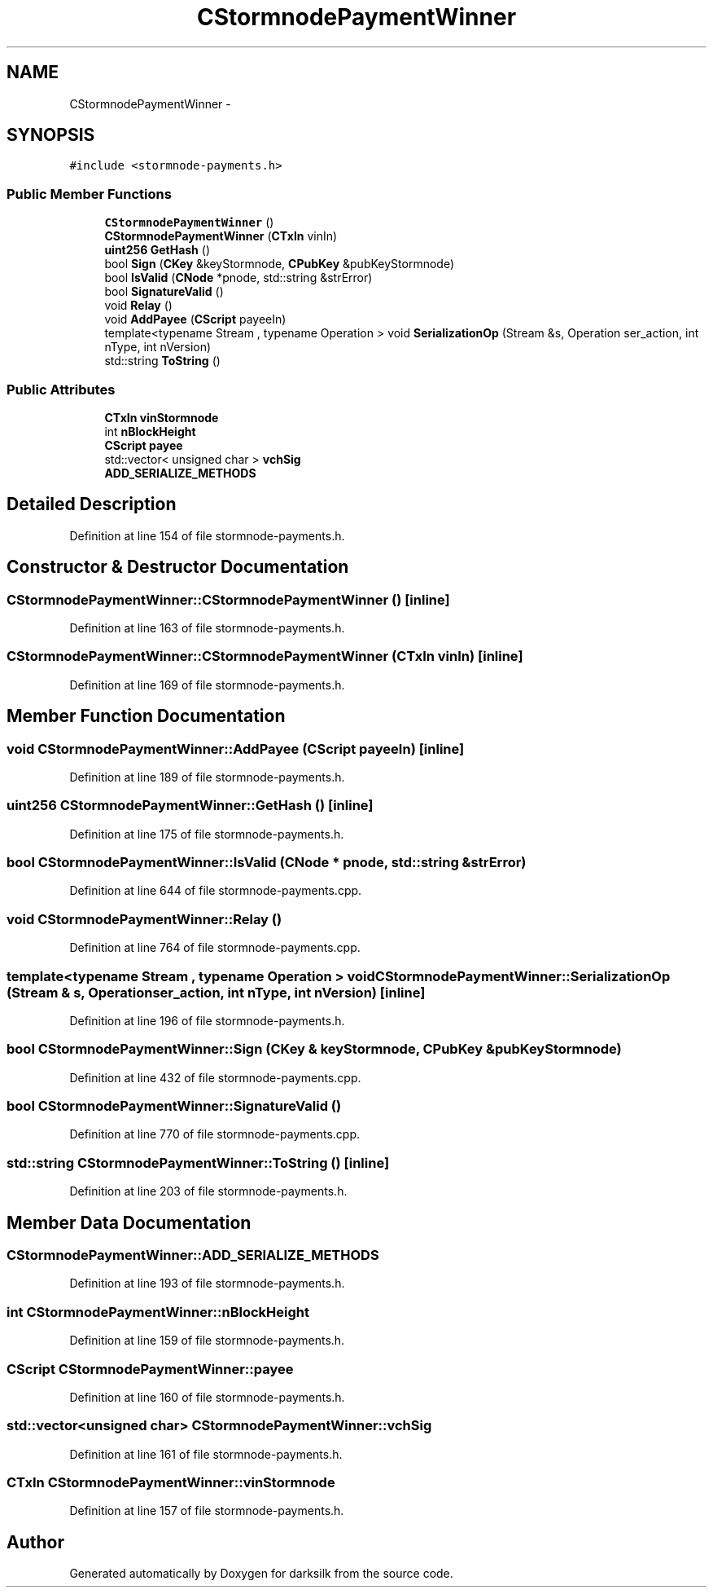 .TH "CStormnodePaymentWinner" 3 "Wed Feb 10 2016" "Version 1.0.0.0" "darksilk" \" -*- nroff -*-
.ad l
.nh
.SH NAME
CStormnodePaymentWinner \- 
.SH SYNOPSIS
.br
.PP
.PP
\fC#include <stormnode-payments\&.h>\fP
.SS "Public Member Functions"

.in +1c
.ti -1c
.RI "\fBCStormnodePaymentWinner\fP ()"
.br
.ti -1c
.RI "\fBCStormnodePaymentWinner\fP (\fBCTxIn\fP vinIn)"
.br
.ti -1c
.RI "\fBuint256\fP \fBGetHash\fP ()"
.br
.ti -1c
.RI "bool \fBSign\fP (\fBCKey\fP &keyStormnode, \fBCPubKey\fP &pubKeyStormnode)"
.br
.ti -1c
.RI "bool \fBIsValid\fP (\fBCNode\fP *pnode, std::string &strError)"
.br
.ti -1c
.RI "bool \fBSignatureValid\fP ()"
.br
.ti -1c
.RI "void \fBRelay\fP ()"
.br
.ti -1c
.RI "void \fBAddPayee\fP (\fBCScript\fP payeeIn)"
.br
.ti -1c
.RI "template<typename Stream , typename Operation > void \fBSerializationOp\fP (Stream &s, Operation ser_action, int nType, int nVersion)"
.br
.ti -1c
.RI "std::string \fBToString\fP ()"
.br
.in -1c
.SS "Public Attributes"

.in +1c
.ti -1c
.RI "\fBCTxIn\fP \fBvinStormnode\fP"
.br
.ti -1c
.RI "int \fBnBlockHeight\fP"
.br
.ti -1c
.RI "\fBCScript\fP \fBpayee\fP"
.br
.ti -1c
.RI "std::vector< unsigned char > \fBvchSig\fP"
.br
.ti -1c
.RI "\fBADD_SERIALIZE_METHODS\fP"
.br
.in -1c
.SH "Detailed Description"
.PP 
Definition at line 154 of file stormnode-payments\&.h\&.
.SH "Constructor & Destructor Documentation"
.PP 
.SS "CStormnodePaymentWinner::CStormnodePaymentWinner ()\fC [inline]\fP"

.PP
Definition at line 163 of file stormnode-payments\&.h\&.
.SS "CStormnodePaymentWinner::CStormnodePaymentWinner (\fBCTxIn\fP vinIn)\fC [inline]\fP"

.PP
Definition at line 169 of file stormnode-payments\&.h\&.
.SH "Member Function Documentation"
.PP 
.SS "void CStormnodePaymentWinner::AddPayee (\fBCScript\fP payeeIn)\fC [inline]\fP"

.PP
Definition at line 189 of file stormnode-payments\&.h\&.
.SS "\fBuint256\fP CStormnodePaymentWinner::GetHash ()\fC [inline]\fP"

.PP
Definition at line 175 of file stormnode-payments\&.h\&.
.SS "bool CStormnodePaymentWinner::IsValid (\fBCNode\fP * pnode, std::string & strError)"

.PP
Definition at line 644 of file stormnode-payments\&.cpp\&.
.SS "void CStormnodePaymentWinner::Relay ()"

.PP
Definition at line 764 of file stormnode-payments\&.cpp\&.
.SS "template<typename Stream , typename Operation > void CStormnodePaymentWinner::SerializationOp (Stream & s, Operation ser_action, int nType, int nVersion)\fC [inline]\fP"

.PP
Definition at line 196 of file stormnode-payments\&.h\&.
.SS "bool CStormnodePaymentWinner::Sign (\fBCKey\fP & keyStormnode, \fBCPubKey\fP & pubKeyStormnode)"

.PP
Definition at line 432 of file stormnode-payments\&.cpp\&.
.SS "bool CStormnodePaymentWinner::SignatureValid ()"

.PP
Definition at line 770 of file stormnode-payments\&.cpp\&.
.SS "std::string CStormnodePaymentWinner::ToString ()\fC [inline]\fP"

.PP
Definition at line 203 of file stormnode-payments\&.h\&.
.SH "Member Data Documentation"
.PP 
.SS "CStormnodePaymentWinner::ADD_SERIALIZE_METHODS"

.PP
Definition at line 193 of file stormnode-payments\&.h\&.
.SS "int CStormnodePaymentWinner::nBlockHeight"

.PP
Definition at line 159 of file stormnode-payments\&.h\&.
.SS "\fBCScript\fP CStormnodePaymentWinner::payee"

.PP
Definition at line 160 of file stormnode-payments\&.h\&.
.SS "std::vector<unsigned char> CStormnodePaymentWinner::vchSig"

.PP
Definition at line 161 of file stormnode-payments\&.h\&.
.SS "\fBCTxIn\fP CStormnodePaymentWinner::vinStormnode"

.PP
Definition at line 157 of file stormnode-payments\&.h\&.

.SH "Author"
.PP 
Generated automatically by Doxygen for darksilk from the source code\&.
